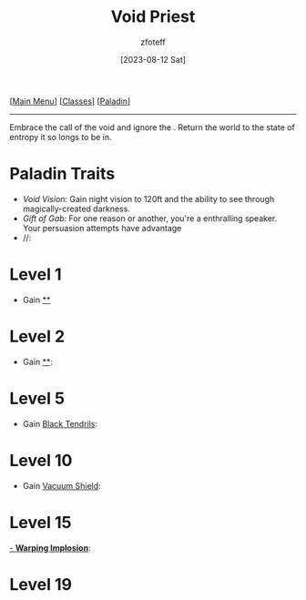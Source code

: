 :PROPERTIES:
:ID:       df760c35-e021-4db3-ba72-4bf457d937fd
:END:
#+title:    Void Priest
#+filetags: :DND:paladin:
#+author:   zfoteff
#+date:     [2023-08-12 Sat]
#+summary:  Void Priest subclass for the Paladin class
#+HTML_HEAD: <link rel="stylesheet" type="text/css" href="../../static/stylesheets/subclass-style.css" />
#+BEGIN_CENTER
[[[id:7d419730-2064-41f9-80ee-f24ed9b01ac7][Main Menu]]] [[[id:69ef1740-156a-4e42-9493-49ec80a4ac26][Classes]]] [[[id:940552be-47cf-48ff-8ca0-8c2b7f629052][Paladin]]]
#+END_CENTER
-----
Embrace the call of the void and ignore the . Return the world to the state of entropy it so longs to be in.
* Paladin Traits
- /Void Vision/: Gain night vision to 120ft and the ability to see through magically-created darkness.
- /Gift of Gab/: For one reason or another, you're a enthralling speaker. Your persuasion attempts have advantage
- //:
* Level 1
- Gain _**_
* Level 2
- Gain _**_:
* Level 5
- Gain _Black Tendrils_:
* Level 10
- Gain _Vacuum Shield_:
* Level 15
_- *Warping Implosion*_:
* Level 19
